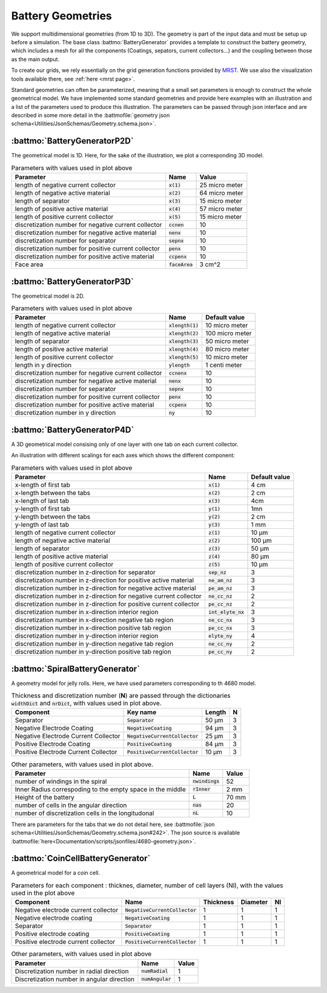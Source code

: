 ==================
Battery Geometries
==================

We support multidimensional geometries (from 1D to 3D). The geometry is part of the input data and must be setup up
before a simulation. The base class :battmo:`BatteryGenerator` provides a template to construct the battery geometry,
which includes a mesh for all the components (Coatings, sepators, current collectors...) and the coupling between those
as the main output.

To create our grids, we rely essentially on the grid generation functions provided by `MRST
<https://www.sintef.no/Projectweb/MRST/>`_. We use also the visualization tools available there, see :ref:`here <mrst
page>`.

Standard geometries can often be parameterized, meaning that a small set parameters is enough to construct the whole
geometrical model. We have implemented some standard geometries and provide here examples with an illustration and a
list of the parameters used to produce this illustration. The parameters can be passed through json interface and are
described in some more detail in the :battmofile:`geometry json schema<Utilities/JsonSchemas/Geometry.schema.json>`.


:battmo:`BatteryGeneratorP2D`
-----------------------------

The geometrical model is 1D. Here, for the sake of the illustration, we plot a corresponding 3D model.

.. image:: img/1dmodel.png
           :width: 80%
                   
.. list-table:: Parameters with values used in plot above
   :header-rows: 1

   * - Parameter
     - Name
     - Value
   * - length of negative current collector
     - :code:`x(1)`
     - 25 micro meter
   * - length of negative active material
     - :code:`x(2)`
     - 64 micro meter
   * - length of separator
     - :code:`x(3)`
     - 15 micro meter
   * - length of positive active material
     - :code:`x(4)`
     - 57 micro meter
   * - length of positive current collector
     - :code:`x(5)`
     - 15 micro meter
   * - discretization number for negative current collector
     - :code:`ccnen`
     - 10
   * - discretization number for negative active material
     - :code:`nenx`
     - 10
   * - discretization number for separator
     - :code:`sepnx`
     - 10
   * - discretization number for positive current collector
     - :code:`penx`
     - 10
   * - discretization number for positive active material
     - :code:`ccpenx`
     - 10
   * - Face area
     - :code:`faceArea`
     - 3 cm^2

.. _2dgeometry:
         
:battmo:`BatteryGeneratorP3D`
-----------------------------

The geometrical model is 2D.

.. image:: img/runbattery2d.png
           :width: 80%
                   

.. list-table:: Parameters with values used in plot above
   :header-rows: 1

   * - Parameter
     - Name
     - Default value
   * - length of negative current collector
     - :code:`xlength(1)`
     - 10 micro meter
   * - length of negative active material
     - :code:`xlength(2)`
     - 100 micro meter
   * - length of separator
     - :code:`xlength(3)`
     - 50 micro meter
   * - length of positive active material
     - :code:`xlength(4)`
     - 80 micro meter
   * - length of positive current collector
     - :code:`xlength(5)`
     - 10 micro meter
   * - length in y direction
     - :code:`ylength`
     - 1 centi meter
   * - discretization number for negative current collector
     - :code:`ccnenx`
     - 10
   * - discretization number for negative active material
     - :code:`nenx`
     - 10
   * - discretization number for separator
     - :code:`sepnx`
     - 10
   * - discretization number for positive current collector
     - :code:`penx`
     - 10
   * - discretization number for positive active material
     - :code:`ccpenx`
     - 10
   * - discretization number in y direction
     - :code:`ny`
     - 10   

                   
.. _3dgeometry:
      
:battmo:`BatteryGeneratorP4D`
-----------------------------

A 3D geometrical model consising only of one layer with one tab on each current collector.

.. image:: img/runbattery3d.png
           :width: 80%

An illustration with different scalings for each axes which shows the different component:

.. image:: img/3dmodel.png
           :width: 80%
                   
.. list-table:: Parameters with values used in plot above
   :header-rows: 1

   * - Parameter
     - Name
     - Default value
   * - x-length of first tab
     - :code:`x(1)`
     - 4 cm
   * - x-length between the tabs
     - :code:`x(2)`
     - 2 cm
   * - x-length of last tab
     - :code:`x(3)`
     - 4cm
   * - y-length of first tab
     - :code:`y(1)`
     - 1mn
   * - y-length between the tabs
     - :code:`y(2)`
     - 2 cm
   * - y-length of last tab
     - :code:`y(3)`
     - 1 mm        
   * - length of negative current collector
     - :code:`z(1)`
     - 10 μm
   * - length of negative active material
     - :code:`z(2)`
     - 100 μm
   * - length of separator
     - :code:`z(3)`
     - 50 μm
   * - length of positive active material
     - :code:`z(4)`
     - 80 μm
   * - length of positive current collector
     - :code:`z(5)`
     - 10 μm
   * - discretization number in z-direction for separator
     - :code:`sep_nz`
     - 3 
   * - discretization number in z-direction for positive active material
     - :code:`ne_am_nz`
     - 3 
   * - discretization number in z-direction for negative active material
     - :code:`pe_am_nz`
     - 3 
   * - discretization number in z-direction for negative current collector
     - :code:`ne_cc_nz`
     - 2 
   * - discretization number in z-direction for positive current collector
     - :code:`pe_cc_nz`
     - 2 
   * - discretization number in x-direction interior region
     - :code:`int_elyte_nx`
     - 3 
   * - discretization number in x-direction negative tab region
     - :code:`ne_cc_nx`
     - 3 
   * - discretization number in x-direction positive tab region
     - :code:`pe_cc_nx`
     - 3 
   * - discretization number in y-direction interior region
     - :code:`elyte_ny`
     - 4 
   * - discretization number in y-direction negative tab region
     - :code:`ne_cc_ny`
     - 2 
   * - discretization number in y-direction positive tab region
     - :code:`pe_cc_ny`
     - 2 
                   
.. _jellyroll:
      
:battmo:`SpiralBatteryGenerator`
--------------------------------

A geometry model for jelly rolls. Here, we have used parameters corresponding to th 4680 model.

.. image:: img/jellyrollmodel.png
           :width: 80%

.. list-table:: Thickness and discretization number (**N**) are passed through the dictionaries :code:`widthDict` and :code:`nrDict`, with values used in plot above.
   :header-rows: 1

   * - Component
     - Key name
     - Length 
     - N
   * - Separator
     - :code:`Separator`
     - 50 μm
     - 3
   * - Negative Electrode Coating
     - :code:`NegativeCoating`
     - 94 μm
     - 3
   * - Negative Electrode Current Collector
     - :code:`NegativeCurrentCollector`
     - 25 μm
     - 3
   * - Positive Electrode Coating
     - :code:`PositiveCoating`
     - 84 μm
     - 3
   * - Positive Electrode Current Collector
     - :code:`PositiveCurrentCollector`
     - 10 μm
     - 3
          
.. list-table:: Other parameters, with values used in plot above.
   :header-rows: 1
                 
   * - Parameter
     - Name
     - Value
   * - number of windings in the spiral
     - :code:`nwindings`
     - 52
   * - Inner Radius correspoding to the empty space in the middle
     - :code:`rInner`
     - 2 mm
   * - Height of the battery
     - :code:`L`
     - 70 mm
   * - number of cells in the angular direction
     - :code:`nas`
     - 20
   * - number of discretization cells in the longitudonal
     - :code:`nL`
     - 10

There are parameters for the tabs that we do not detail here, see :battmofile:`json
schema<Utilities/JsonSchemas/Geometry.schema.json#242>`. The json source is available
:battmofile:`here<Documentation/scripts/jsonfiles/4680-geometry.json>`.

.. _coincell:
      
:battmo:`CoinCellBatteryGenerator`
----------------------------------

A geometrical model for a coin cell.

.. image:: img/coincell.png
           :width: 80%


.. list-table:: Parameters for each component : thicknes, diameter, number of cell layers (Nl), with the values used in the plot above
   :header-rows: 1
                 
   * - Component
     - Name
     - Thickness
     - Diameter
     - Nl
   * - Negative electrode current collector
     - :code:`NegativeCurrentCollector`
     - 1
     - 1
     - 1
   * - Negative electrode coating
     - :code:`NegativeCoating`
     - 1
     - 1
     - 1
   * - Separator
     - :code:`Separator`
     - 1
     - 1
     - 1
   * - Positive electrode coating
     - :code:`PositiveCoating`
     - 1
     - 1
     - 1
   * - Positive electrode current collector
     - :code:`PositiveCurrentCollector`
     - 1
     - 1
     - 1
   
.. list-table:: Other parameters, with values used in plot above
   :header-rows: 1
                 
   * - Parameter
     - Name
     - Value
   * - Discretization number in radial direction
     - :code:`numRadial`
     - 1
   * - Discretization number in angular direction
     - :code:`numAngular`
     - 1       


         

